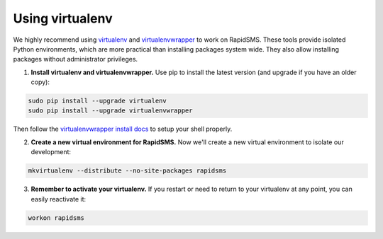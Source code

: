 
.. _using-virtualenv:

Using virtualenv
****************

We highly recommend using `virtualenv`_ and `virtualenvwrapper`_ to work on
RapidSMS. These tools provide isolated Python environments, which are more
practical than installing packages system wide. They also allow installing
packages without administrator privileges.

.. _virtualenv: http://rapidsms.readthedocs.org/
.. _virtualenvwrapper: http://virtualenvwrapper.readthedocs.org/en/latest/

1. **Install virtualenv and virtualenvwrapper.** Use pip to install the latest
   version (and upgrade if you have an older copy):

.. code-block:: bash

    sudo pip install --upgrade virtualenv
    sudo pip install --upgrade virtualenvwrapper

Then follow the `virtualenvwrapper install docs`_ to setup your shell properly.

.. _virtualenvwrapper install docs: http://virtualenvwrapper.readthedocs.org/en/latest/install.html

2. **Create a new virtual environment for RapidSMS.** Now we'll create a new
   virtual environment to isolate our development:

.. code-block:: bash

    mkvirtualenv --distribute --no-site-packages rapidsms

3. **Remember to activate your virtualenv.** If you restart or need to return
   to your virtualenv at any point, you can easily reactivate it:

.. code-block:: bash

    workon rapidsms
